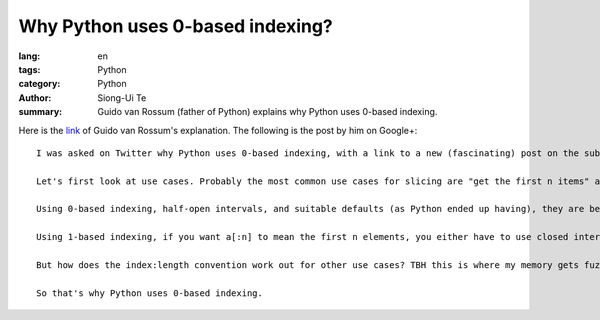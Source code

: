 Why Python uses 0-based indexing?
#################################

:lang: en
:tags: Python
:category: Python
:author: Siong-Ui Te
:summary: Guido van Rossum (father of Python) explains why Python uses 0-based indexing.


Here is the link_ of Guido van Rossum's explanation. The following is the post by him on Google+:

::

  I was asked on Twitter why Python uses 0-based indexing, with a link to a new (fascinating) post on the subject (http://exple.tive.org/blarg/2013/10/22/citation-needed/). I recall thinking about it a lot; ABC, one of Python's predecessors, used 1-based indexing, while C, the other big influence, used 0-based. My first few programming languages (Algol, Fortran, Pascal) used 1-based or variable-based. I think that one of the issues that helped me decide was slice notation.

  Let's first look at use cases. Probably the most common use cases for slicing are "get the first n items" and "get the next n items starting at i" (the first is a special case of that for i == the first index). It would be nice if both of these could be expressed as without awkward +1 or -1 compensations.

  Using 0-based indexing, half-open intervals, and suitable defaults (as Python ended up having), they are beautiful: a[:n] and a[i:i+n]; the former is long for a[0:n].

  Using 1-based indexing, if you want a[:n] to mean the first n elements, you either have to use closed intervals or you can use a slice notation that uses start and length as the slice parameters. Using half-open intervals just isn't very elegant when combined with 1-based indexing. Using closed intervals, you'd have to write a[i:i+n-1] for the n items starting at i. So perhaps using the slice length would be more elegant with 1-based indexing? Then you could write a[i:n]. And this is in fact what ABC did -- it used a different notation so you could write a@i|n.(See http://homepages.cwi.nl/~steven/abc/qr.html#EXPRESSIONS.)

  But how does the index:length convention work out for other use cases? TBH this is where my memory gets fuzzy, but I think I was swayed by the elegance of half-open intervals. Especially the invariant that when two slices are adjacent, the first slice's end index is the second slice's start index is just too beautiful to ignore. For example, suppose you split a string into three parts at indices i and j -- the parts would be a[:i], a[i:j], and a[j:].

  So that's why Python uses 0-based indexing.


.. _link: https://plus.google.com/115212051037621986145/posts/YTUxbXYZyfi
